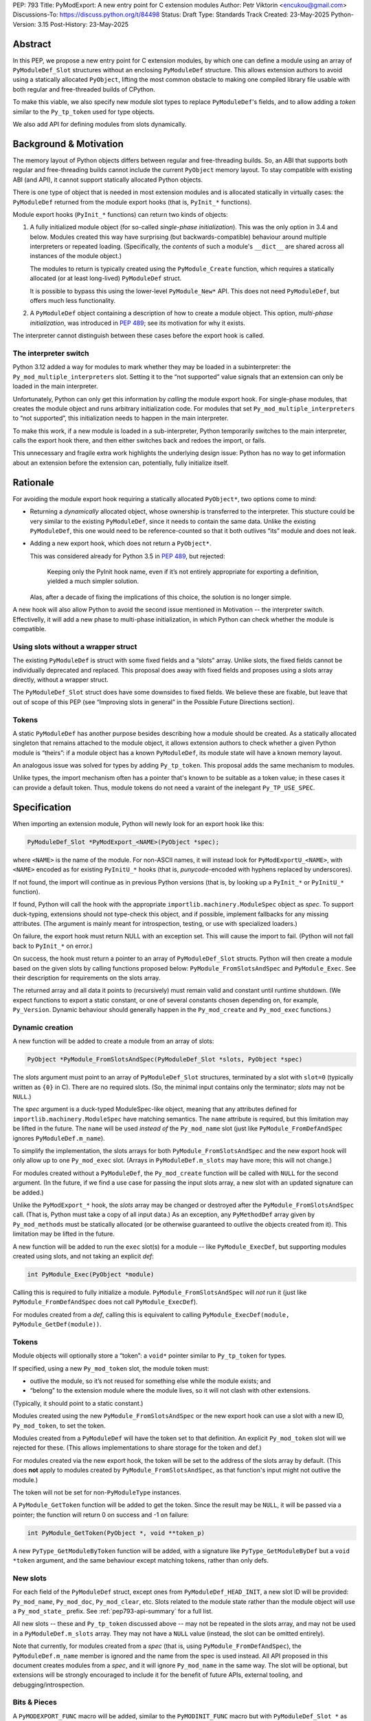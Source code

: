PEP: 793
Title: PyModExport: A new entry point for C extension modules
Author: Petr Viktorin <encukou@gmail.com>
Discussions-To: https://discuss.python.org/t/84498
Status: Draft
Type: Standards Track
Created: 23-May-2025
Python-Version: 3.15
Post-History: 23-May-2025


Abstract
========

In this PEP, we propose a new entry point for C extension modules, by which
one can define a module using an array of ``PyModuleDef_Slot`` structures
without an enclosing ``PyModuleDef`` structure.
This allows extension authors to avoid using a statically allocated
``PyObject``, lifting the most common obstacle to making one compiled library
file usable with both regular and free-threaded builds of CPython.

To make this viable, we also specify new module slot types to replace
``PyModuleDef``'s fields, and to allow adding a *token* similar to the
``Py_tp_token`` used for type objects.

We also add API for defining modules from slots dynamically.


Background & Motivation
=======================

The memory layout of Python objects differs between regular and free-threading
builds.
So, an ABI that supports both regular and free-threading builds cannot include
the current ``PyObject`` memory layout. To stay compatible with existing ABI
(and API), it cannot support statically allocated Python objects.

There is one type of object that is needed in most extension modules
and is allocated statically in virtually cases: the ``PyModuleDef`` returned
from the module export hooks (that is, ``PyInit_*`` functions).

Module export hooks (``PyInit_*`` functions) can return two kinds of objects:

1. A fully initialized module object (for so-called
   *single-phase initialization*). This was the only option in 3.4 and below.
   Modules created this way have surprising (but backwards-compatible)
   behaviour around multiple interpreters or repeated loading.
   (Specifically, the *contents* of such a module's ``__dict__`` are shared
   across all instances of the module object.)

   The modules to return is typically created using the ``PyModule_Create``
   function, which requires a statically allocated (or at least long-lived)
   ``PyModuleDef`` struct.

   It is possible to bypass this using the lower-level ``PyModule_New*`` API.
   This does not need ``PyModuleDef``, but offers much less functionality.

2. A ``PyModuleDef`` object containing a description of how to create a module
   object. This option, *multi-phase initialization*, was introduced in
   :pep:`489`; see its motivation for why it exists.

The interpreter cannot distinguish between these cases before the export hook
is called.


The interpreter switch
----------------------

Python 3.12 added a way for modules to mark whether they may be
loaded in a subinterpreter: the ``Py_mod_multiple_interpreters`` slot.
Setting it to the “not supported” value signals that an extension
can only be loaded in the main interpreter.

Unfortunately, Python can only get this information by *calling* the
module export hook.
For single-phase modules, that creates the module object and runs arbitrary
initialization code.
For modules that set ``Py_mod_multiple_interpreters`` to “not supported”,
this initialization needs to happen in the main interpreter.

To make this work, if a new module is loaded in a sub-interpreter, Python
temporarily switches to the main interpreter, calls the export hook
there, and then either switches back and redoes the import, or fails.

This unnecessary and fragile extra work highlights the underlying design issue:
Python has no way to get information about an extension
before the extension can, potentially, fully initialize itself.


Rationale
=========

For avoiding the module export hook requiring a statically allocated
``PyObject*``, two options come to mind:

- Returning a *dynamically* allocated object, whose ownership is transferred
  to the interpreter. This stucture could be very similar to the existing
  ``PyModuleDef``, since it needs to contain the same data.
  Unlike the existing ``PyModuleDef``, this one would need to be
  reference-counted so that it both outlives “its” module and does not leak.

- Adding a new export hook, which does not return a ``PyObject*``.

  This was considered already for Python 3.5 in :pep:`489`, but rejected:

    Keeping only the PyInit hook name, even if it’s not entirely appropriate
    for exporting a definition, yielded a much simpler solution.

  Alas, after a decade of fixing the implications of this choice, the solution
  is no longer simple.

A new hook will also allow Python to avoid the second issue mentioned in
Motivation -- the interpreter switch.
Effectivelly, it will add a new phase to multi-phase initialization, in which
Python can check whether the module is compatible.


Using slots without a wrapper struct
------------------------------------

The existing ``PyModuleDef`` is struct with some fixed fields and
a “slots” array.
Unlike slots, the fixed fields cannot be individually deprecated and replaced.
This proposal does away with fixed fields and proposes using a slots array
directly, without a wrapper struct.

The ``PyModuleDef_Slot`` struct does have some downsides to fixed fields.
We believe these are fixable, but leave that out of scope of this PEP
(see “Improving slots in general” in the Possible Future Directions section).


Tokens
------

A static ``PyModuleDef`` has another purpose besides describing
how a module should be created.
As a statically allocated singleton that remains attached to the module object,
it allows extension authors to check whether a given Python module is “theirs”:
if a module object has a known ``PyModuleDef``, its module state will have
a known memory layout.

An analogous issue was solved for types by adding ``Py_tp_token``.
This proposal adds the same mechanism to modules.

Unlike types, the import mechanism often has a pointer that's known to be
suitable as a token value; in these cases it can provide a default token.
Thus, module tokens do not need a varaint of the inelegant ``Py_TP_USE_SPEC``.


Specification
=============


When importing an extension module, Python will newly look for an export hook
like this:

.. code-block:: c

    PyModuleDef_Slot *PyModExport_<NAME>(PyObject *spec);

where ``<NAME>`` is the name of the module.
For non-ASCII names, it will instead look for ``PyModExportU_<NAME>``,
with ``<NAME>`` encoded as for existing ``PyInitU_*`` hooks
(that is, *punycode*-encoded with hyphens replaced by underscores).

If not found, the import will continue as in previous Python versions (that is,
by looking up a ``PyInit_*`` or ``PyInitU_*`` function).

If found, Python will call the hook with the appropriate
``importlib.machinery.ModuleSpec`` object as *spec*.
To support duck-typing, extensions should not type-check this object, and
if possible, implement fallbacks for any missing attributes.
(The argument is mainly meant for introspection, testing, or use with
specialized loaders.)

On failure, the export hook must return NULL with an exception set.
This will cause the import to fail.
(Python will not fall back to ``PyInit_*`` on error.)

On success, the hook must return a pointer to an array of
``PyModuleDef_Slot`` structs.
Python will then create a module based on the given slots by calling functions
proposed below: ``PyModule_FromSlotsAndSpec`` and ``PyModule_Exec``.
See their description for requirements on the slots array.

The returned array and all data it points to (recursively) must remain valid
and constant until runtime shutdown.
(We expect functions to export a static constant, or one of several constants
chosen depending on, for example, ``Py_Version``. Dynamic behaviour should
generally happen in the ``Py_mod_create`` and ``Py_mod_exec`` functions.)


Dynamic creation
----------------

A new function will be added to create a module from an array of slots:

.. code-block:: c

    PyObject *PyModule_FromSlotsAndSpec(PyModuleDef_Slot *slots, PyObject *spec)

The *slots* argument must point to an array of ``PyModuleDef_Slot`` structures,
terminated by a slot with ``slot=0`` (typically written as ``{0}`` in C).
There are no required slots.
(So, the minimal input contains only the terminator; *slots* may not be
``NULL``.)

The *spec* argument is a duck-typed ModuleSpec-like object, meaning that any
attributes defined for ``importlib.machinery.ModuleSpec`` have matching
semantics.
The ``name`` attribute is required, but this limitation may be lifted in the
future.
The ``name`` will be used *instead of* the ``Py_mod_name`` slot (just like
``PyModule_FromDefAndSpec`` ignores ``PyModuleDef.m_name``).

To simplify the implementation, the slots arrays for both
``PyModule_FromSlotsAndSpec`` and the new export hook will only allow up to one
``Py_mod_exec`` slot.
(Arrays in ``PyModuleDef.m_slots`` may have more; this will not change.)

For modules created without a ``PyModuleDef``, the ``Py_mod_create`` function
will be called with ``NULL`` for the second argument.
(In the future, if we find a use case for passing the input slots array, a new
slot with an updated signature can be added.)

Unlike the ``PyModExport_*`` hook, the *slots* array may be changed or
destroyed after the ``PyModule_FromSlotsAndSpec`` call.
(That is, Python must take a copy of all input data.)
As an exception, any ``PyMethodDef`` array given by ``Py_mod_methods``
must be statically allocated (or be otherwise guaranteed to outlive the
objects created from it). This limitation may be lifted in the future.

A new function will be added to run the ``exec`` slot(s) for a module -- like
``PyModule_ExecDef``, but supporting modules created using slots,
and not taking an explicit *def*:

.. code-block:: c

    int PyModule_Exec(PyObject *module)

Calling this is required to fully initialize a module.
``PyModule_FromSlotsAndSpec`` will *not* run it (just like
``PyModule_FromDefAndSpec`` does not call ``PyModule_ExecDef``).

For modules created from a *def*, calling this is equivalent to
calling ``PyModule_ExecDef(module, PyModule_GetDef(module))``.


Tokens
------

Module objects will optionally store a “token”: a ``void*`` pointer
similar to ``Py_tp_token`` for types.

If specified, using a new ``Py_mod_token`` slot, the module token must:

- outlive the module, so it’s not reused for something else while the module
  exists; and
- “belong” to the extension module where the module lives, so it will not
  clash with other extensions.

(Typically, it should point to a static constant.)

Modules created using the new ``PyModule_FromSlotsAndSpec`` or the new
export hook can use a slot with a new ID, ``Py_mod_token``, to set the token.

Modules created from a ``PyModuleDef`` will have the token set to that
definition. An explicit ``Py_mod_token`` slot will we rejected for these.
(This allows implementations to share storage for the token and def.)

For modules created via the new export hook, the token
will be set to the address of the slots array by default.
(This does **not** apply to modules created by ``PyModule_FromSlotsAndSpec``,
as that function's input might not outlive the module.)

The token will not be set for non-``PyModuleType`` instances.

A ``PyModule_GetToken`` function will be added to get the token.
Since the result may be ``NULL``, it will be passed via a pointer; the function
will return 0 on success and -1 on failure:

.. code-block:: c

    int PyModule_GetToken(PyObject *, void **token_p)

A new ``PyType_GetModuleByToken`` function will be added, with a signature
like ``PyType_GetModuleByDef`` but a ``void *token`` argument,
and the same behaviour except matching tokens, rather than only defs.


New slots
---------

For each field of the ``PyModuleDef`` struct, except ones from
``PyModuleDef_HEAD_INIT``, a new slot ID will be provided: ``Py_mod_name``,
``Py_mod_doc``, ``Py_mod_clear``, etc.
Slots related to the module state rather than the module object will
use a ``Py_mod_state_`` prefix.
See :ref:`pep793-api-summary` for a full list.

All new slots -- these and ``Py_tp_token`` discussed above -- may not be
repeated in the slots array, and may not be used in a
``PyModuleDef.m_slots`` array.
They may not have a ``NULL`` value (instead, the slot can be omitted entirely).

Note that currently, for modules created from a *spec* (that is, using
``PyModule_FromDefAndSpec``), the ``PyModuleDef.m_name`` member is ignored
and the name from the spec is used instead.
All API proposed in this document creates modules from a *spec*, and it will
ignore ``Py_mod_name`` in the same way.
The slot will be optional, but extensions will be strongly encouraged to
include it for the benefit of future APIs, external tooling,
and debugging/introspection.


Bits & Pieces
-------------

A ``PyMODEXPORT_FUNC`` macro will be added, similar to the ``PyMODINIT_FUNC``
macro but with ``PyModuleDef_Slot *`` as the return type.

A ``PyModule_GetStateSize`` function will be added to retrieve the size set
by ``Py_mod_state_size`` or ``PyModuleDef.m_size``.
Since the result may be -1 (for single-phase-init modules), it will be output
via a pointer; the function will return 0 on success and -1 on failure:

.. code-block:: c

    int PyModule_GetStateSize(PyObject *, Py_ssize_t *result);


.. _pep793-api-summary:

New API summary
---------------

The following functions will be added:

.. code-block:: c

    PyObject *PyModule_FromSlotsAndSpec(PyModuleDef_Slot *, PyObject *spec)
    int PyModule_Exec(PyObject *)
    int PyModule_GetToken(PyObject *, void**)
    PyObject *PyType_GetModuleByToken(PyTypeObject *type, void *token)
    int PyModule_GetStateSize(PyObject *, Py_ssize_t *result);

A new macro will be added:

.. code-block:: c

    PyMODEXPORT_FUNC

And new slot types (``#define``\d names for small integers):

- ``Py_mod_name`` (equivalent to ``PyModuleDef.m_name``)
- ``Py_mod_doc`` (equivalent to ``PyModuleDef.m_doc``)
- ``Py_mod_state_size`` (equivalent to ``PyModuleDef.m_size``)
- ``Py_mod_methods`` (equivalent to ``PyModuleDef.m_methods``)
- ``Py_mod_state_traverse`` (equivalent to ``PyModuleDef.m_traverse``)
- ``Py_mod_state_clear`` (equivalent to ``PyModuleDef.m_clear``)
- ``Py_mod_state_free`` (equivalent to ``PyModuleDef.m_free``)
- ``Py_mod_token`` (see above)

All this will be added to the Limited API.


Backwards Compatibility
=======================

If an existing module is ported to use the new mechanism, then
``PyModule_GetDef`` will start returning ``NULL`` for it.
(This matches ``PyModule_GetDef``'s current documentation.)
We claim that how a module was defined is an implementation detail of that
module, so this should not be considered a breaking change.

The ``Py_mod_create`` function may now be called with ``NULL`` for the second
argument.
This could trip people porting from *def* to *slots*, so it needs to be
mentioned in porting notes.


Security Implications
=====================

None known


How to Teach This
=================

In addition to regular reference docs, a guide for porting a module from
*def* to *slots* will be added to the documentation.

We'll rewrite the "Extending and Embedding" tutorial to use this.


Reference Implementation
========================

A draft implementation is available in a
`GitHub branch <https://github.com/python/cpython/compare/main...encukou:cpython:modexport#files_bucket>`_.


Open Issues
===========

(Add yours!)


Rejected Ideas
==============


Exporting a data pointer rather than a function
-----------------------------------------------

This proposes a new module export *function*, which is expected to
return static constant data.
That data could be exported directly as a data pointer.

With a function, we avoid dealing with a new kind of exported symbol.

A function also allows the extension to introspect its environment in a limited
way -- for example, to tailor the returned data to the current Python version.


Possible Future Directions
==========================

These ideas are out of scope for *this* proposal.

Improving slots in general
--------------------------

Slots -- and specifically the existing ``PyModuleDef_Slot`` -- do have a few
shortcomings. The most important are:

- Type safety: ``void *`` is used for data poiners, function pointers
  and small integers, requiring casting that is technically undefined
  behaviour in C -- but works in practice on all relevant architectures.
  (For example: ``Py_tp_doc`` marks a string; ``Py_mod_gil`` an integer.)

- Limited forward compatibility: if an extension provides a slot ID that's
  unknown to the current interpreter, module creation will fail.
  This makes it cumbersome to use “optional” features -- ones that should only
  take effect if the interpreter supports them.
  (The recently added slots ``Py_mod_gil`` and ``Py_mod_multiple_interpreters``
  are good examples.)

  A workaround is to check ``Py_Version`` in the export function,
  and return a slot array suitable for the current interpreter.

Updating defaults
-----------------

With a new API, we could update defaults for the
``Py_mod_multiple_interpreters`` and ``Py_mod_gil`` slots.


The inittab
-----------

We'll need to allow ``PyModuleDef``-less slots in the inittab --
that is, add a new variant of ``PyImport_ExtendInittab``.
Should that be part of this PEP?

The inittab is used for embedding, where a common/stable ABI is not that
important. So, it might be OK to leave this to a later change.



Copyright
=========

This document is placed in the public domain or under the
CC0-1.0-Universal license, whichever is more permissive.
